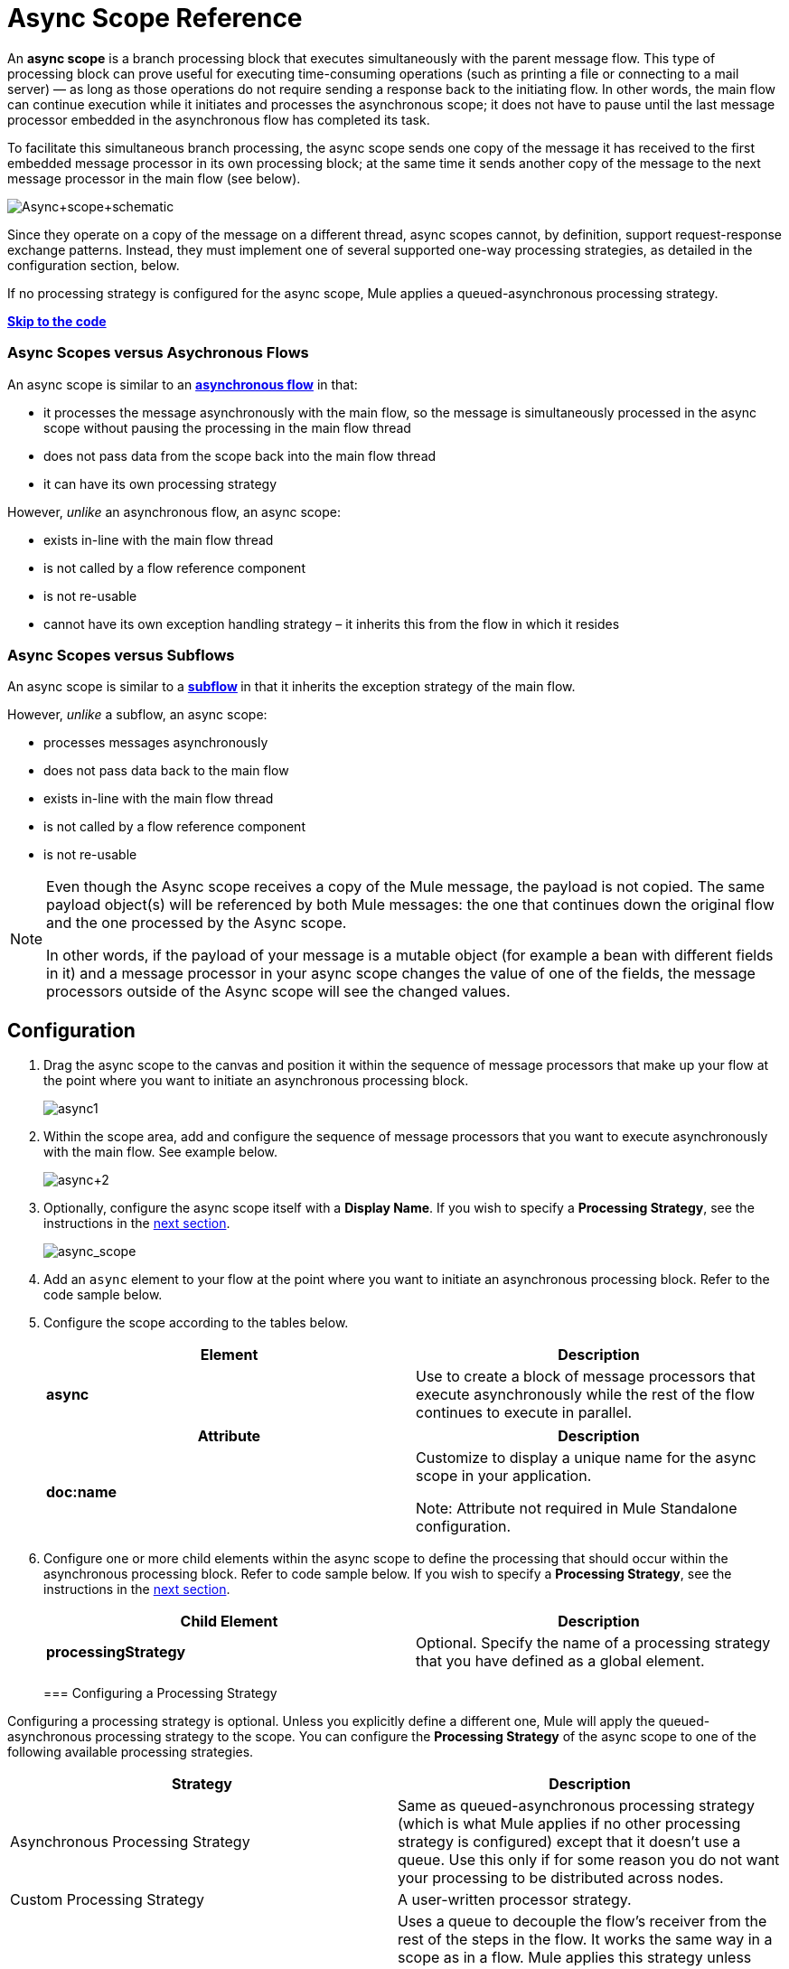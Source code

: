 = Async Scope Reference
:keywords: async, esb, scopes, studio, anypoint

An *async scope* is a branch processing block that executes simultaneously with the parent message flow. This type of processing block can prove useful for executing time-consuming operations (such as printing a file or connecting to a mail server) — as long as those operations do not require sending a response back to the initiating flow. In other words, the main flow can continue execution while it initiates and processes the asynchronous scope; it does not have to pause until the last message processor embedded in the asynchronous flow has completed its task.

To facilitate this simultaneous branch processing, the async scope sends one copy of the message it has received to the first embedded message processor in its own processing block; at the same time it sends another copy of the message to the next message processor in the main flow (see below).

image:Async+scope+schematic.png[Async+scope+schematic]

Since they operate on a copy of the message on a different thread, async scopes cannot, by definition, support request-response exchange patterns. Instead, they must implement one of several supported one-way processing strategies, as detailed in the configuration section, below.

If no processing strategy is configured for the async scope, Mule applies a queued-asynchronous processing strategy.

*link:#AsyncScopeReference-CompleteExampleCode[Skip to the code]*


=== Async Scopes versus Asychronous Flows

An async scope is similar to an *link:/documentation/display/current/Flows+and+Subflows[asynchronous flow]* in that:

* it processes the message asynchronously with the main flow, so the message is simultaneously processed in the async scope without pausing the processing in the main flow thread
* does not pass data from the scope back into the main flow thread
* it can have its own processing strategy

However, _unlike_ an asynchronous flow, an async scope:

* exists in-line with the main flow thread
* is not called by a flow reference component
* is not re-usable
* cannot have its own exception handling strategy – it inherits this from the flow in which it resides

=== Async Scopes versus Subflows

An async scope is similar to a **link:/documentation/display/current/Flows+and+Subflows[subflow] **in that it inherits the exception strategy of the main flow. 

However, _unlike_ a subflow, an async scope:

* processes messages asynchronously
* does not pass data back to the main flow
* exists in-line with the main flow thread
* is not called by a flow reference component
* is not re-usable

[NOTE]
====
Even though the Async scope receives a copy of the Mule message, the payload is not copied. The same payload object(s) will be referenced by both Mule messages: the one that continues down the original flow and the one processed by the Async scope.

In other words, if the payload of your message is a mutable object (for example a bean with different fields in it) and a message processor in your async scope changes the value of one of the fields, the message processors outside of the Async scope will see the changed values.
====

== Configuration

. Drag the async scope to the canvas and position it within the sequence of message processors that make up your flow at the point where you want to initiate an asynchronous processing block. +

+
image:async1.png[async1]
+

. Within the scope area, add and configure the sequence of message processors that you want to execute asynchronously with the main flow. See example below. +

+
image:async+2.png[async+2]
+

. Optionally, configure the async scope itself with a *Display Name*. If you wish to specify a *Processing Strategy*, see the instructions in the link:#AsyncScopeReference-ConfiguringaProcessingStrategy[next section]. +

+
image:async_scope.png[async_scope] +
+


. Add an `async` element to your flow at the point where you want to initiate an asynchronous processing block. Refer to the code sample below.
. Configure the scope according to the tables below.
+
[cols=",",options="header",]
|===
|Element |Description
|*async* |Use to create a block of message processors that execute asynchronously while the rest of the flow continues to execute in parallel.
|===
+
[width="100%",cols="50%,50%",options="header",]
|===
|Attribute |Description
|*doc:name* a|
Customize to display a unique name for the async scope in your application.

Note: Attribute not required in Mule Standalone configuration.

|===
+
. Configure one or more child elements within the async scope to define the processing that should occur within the asynchronous processing block. Refer to code sample below. If you wish to specify a *Processing Strategy*, see the instructions in the link:#AsyncScopeReference-ConfiguringaProcessingStrategy[next section].
+
[cols=",",options="header",]
|===
|Child Element |Description
|*processingStrategy* |Optional. Specify the name of a processing strategy that you have defined as a global element.
|===
+

=== Configuring a Processing Strategy

Configuring a processing strategy is optional. Unless you explicitly define a different one, Mule will apply the queued-asynchronous processing strategy to the scope. You can configure the *Processing Strategy* of the async scope to one of the following available processing strategies.

[width="100%",cols="50%,50%",options="header",]
|===
|Strategy |Description
|Asynchronous Processing Strategy |Same as queued-asynchronous processing strategy (which is what Mule applies if no other processing strategy is configured) except that it doesn't use a queue. Use this only if for some reason you do not want your processing to be distributed across nodes.
|Custom Processing Strategy |A user-written processor strategy.
|Queued-Asynchronous Processing Strategy a|
Uses a queue to decouple the flow's receiver from the rest of the steps in the flow. It works the same way in a scope as in a flow. Mule applies this strategy unless another is specified. Select this if you want to fine-tune this processing strategy by:

* Changing the number of threads available to the flow.
* Limiting the number of messages that can be queued.
* Specifying a queue store to persist data.

|Queued Thread Per Processor Processing Strategy |Not applicable to most use cases. Writes messages to a queue, then every processor in the scope runs sequentially in a different thread.
|Thread Per Processor Processor Strategy |Not applicable to most use cases. Every processor in the scope runs sequentially in a different thread.
|===

For more information about processing strategies, see link:/documentation/display/current/Flow+Processing+Strategies[Flow Processing Strategies].

. Click the image:/documentation/s/en_GB/3391/c989735defd8798a9d5e69c058c254be2e5a762b.76/_/images/icons/emoticons/add.png[(plus)] to the right of the *Processing Strategy* field.  +

. In the *Choose Global Type* window, select from the list of available processing strategies, then click *OK*. 

+
image:Studio_Async_ChooseGlobalType.png[Studio_Async_ChooseGlobalType] +

+
. Configure the processing strategy as needed. For more information, see link:/documentation/display/current/Flow+Processing+Strategies[Flow Processing Strategies]. +


. Define your processing strategy as a global element, with any necessary configuration or optional fine-tuning. (For more information, see link:/documentation/display/current/Flow+Processing+Strategies[Flow Processing Strategies].) Refer to code sample below.
. Add a `processingStrategy` attribute to your `async` element to specify the processing strategy by name, as in the code sample.


== Complete Example Code

 View the namespace

== See Also

* For more information about processing strategies and how to configure them, see link:/documentation/display/current/Flow+Processing+Strategies[Flow Processing Strategies].
